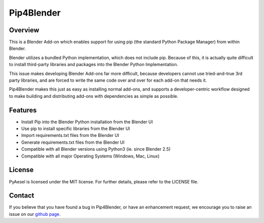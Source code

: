 Pip4Blender
===========

Overview
--------

This is a Blender Add-on which enables support for using pip (the standard
Python Package Manager) from within Blender.

Blender utilizes a bundled Python implementation, which does not include pip.  Because
of this, it is actually quite difficult to install third-party libraries and packages
into the Blender Python Implementation.

This issue makes developing Blender Add-ons far more difficult, because developers
cannot use tried-and-true 3rd party libraries, and are forced to write the same code
over and over for each add-on that needs it.

Pip4Blender makes this just as easy as installing normal add-ons, and supports a
developer-centric workflow designed to make building and distributing add-ons with
dependencies as simple as possible.

Features
--------
* Install Pip into the Blender Python installation from the Blender UI
* Use pip to install specific libraries from the Blender UI
* Import requirements.txt files from the Blender UI
* Generate requirements.txt files from the Blender UI
* Compatible with all Blender versions using Python3 (ie. since Blender 2.5)
* Compatible with all major Operating Systems (Windows, Mac, Linux)

License
-------

PyAesel is licensed under the MIT license.
For further details, please refer to the LICENSE file.

Contact
-------

If you believe that you have found a bug in Pip4Blender, or have an enhancement request,
we encourage you to raise an issue on our `github page <https://github.com/AO-StreetArt/pip4blender>`__.
